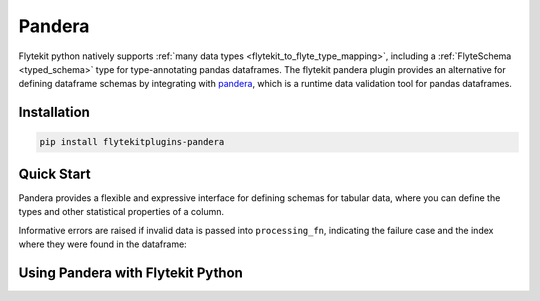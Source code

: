Pandera
=======

Flytekit python natively supports :ref:`many data types <flytekit_to_flyte_type_mapping>`,
including a :ref:`FlyteSchema <typed_schema>` type for
type-annotating pandas dataframes. The flytekit pandera plugin provides an alternative for
defining dataframe schemas by integrating with `pandera <https://pandera.readthedocs.io/en/stable/>`_,
which is a runtime data validation tool for pandas dataframes.

Installation
------------

.. code:: bash

   pip install flytekitplugins-pandera

Quick Start
-----------

Pandera provides a flexible and expressive interface for defining schemas for
tabular data, where you can define the types and other statistical properties
of a column.

.. testcode:: pandera-quickstart

   import pandas as pd
   import pandera as pa
   from pandera.typing import DataFrame, Series

   class Schema(pa.SchemaModel):
       column_1: Series[int] = pa.Field(ge=0)
       column_2: Series[float] = pa.Field(gt=0, lt=100)
       column_3: Series[str] = pa.Field(str_startswith="prefix")

       @pa.check("column_3")
       def check_str_length(cls, series):
           return series.str.len() > 5

   @pa.check_types
   def processing_fn(df: DataFrame[Schema]) -> DataFrame[Schema]:
       df["column_1"] = df["column_1"] * 2
       df["column_2"] = df["column_2"] * 0.5
       df["column_3"] = df["column_3"] + "_suffix"
       return df

   raw_df = pd.DataFrame({
      "column_1": [1, 2, 3],
      "column_2": [1.5, 2.21, 3.9],
      "column_3": ["prefix_a", "prefix_b", "prefix_c"],
   })
   processed_df = processing_fn(raw_df)
   print(processed_df)

.. testoutput:: pandera-quickstart
   :options: +NORMALIZE_WHITESPACE

      column_1  column_2  column_3
   0         2     0.750  prefix_a_suffix
   1         4     1.105  prefix_b_suffix
   2         6     1.950  prefix_c_suffix

Informative errors are raised if invalid data is passed into ``processing_fn``,
indicating the failure case and the index where they were found in the dataframe:

.. testcode:: pandera-quickstart

   invalid_df = pd.DataFrame({
      "column_1": [-1, 2, -3],
      "column_2": [1.5, 2.21, 3.9],
      "column_3": ["prefix_a", "prefix_b", "prefix_c"],
   })
   processing_fn(invalid_df)

.. testoutput:: pandera-quickstart
   :options: +NORMALIZE_WHITESPACE, +IGNORE_EXCEPTION_DETAIL

   Traceback (most recent call last):
   ...
   pandera.errors.SchemaError: error in check_types decorator of function 'processing_fn': <Schema Column(name=column_1, type=<class 'int'>)> failed element-wise validator 0:
   <Check greater_than_or_equal_to: greater_than_or_equal_to(0)>
   failure cases:
      index  failure_case
   0      0            -1
   1      2            -3


Using Pandera with Flytekit Python
----------------------------------
